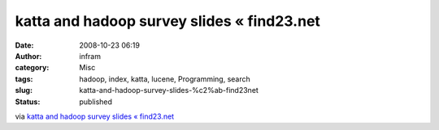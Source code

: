 katta and hadoop survey slides « find23.net
###########################################
:date: 2008-10-23 06:19
:author: infram
:category: Misc
:tags: hadoop, index, katta, lucene, Programming, search
:slug: katta-and-hadoop-survey-slides-%c2%ab-find23net
:status: published

via `katta and hadoop survey slides «
find23.net <http://find23.net/2008/09/23/hadoop-user-group-slides/>`__
